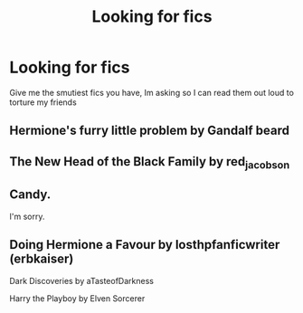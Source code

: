 #+TITLE: Looking for fics

* Looking for fics
:PROPERTIES:
:Author: Tomczakowski
:Score: 2
:DateUnix: 1583649162.0
:DateShort: 2020-Mar-08
:FlairText: Request
:END:
Give me the smutiest fics you have, Im asking so I can read them out loud to torture my friends


** Hermione's furry little problem by Gandalf beard
:PROPERTIES:
:Author: Aniki356
:Score: 2
:DateUnix: 1583652210.0
:DateShort: 2020-Mar-08
:END:


** The New Head of the Black Family by red_jacobson
:PROPERTIES:
:Author: streakermaximus
:Score: 1
:DateUnix: 1583654060.0
:DateShort: 2020-Mar-08
:END:


** Candy.

I'm sorry.
:PROPERTIES:
:Author: GreyWyre
:Score: 1
:DateUnix: 1583675272.0
:DateShort: 2020-Mar-08
:END:


** Doing Hermione a Favour by losthpfanficwriter (erbkaiser)

Dark Discoveries by aTasteofDarkness

Harry the Playboy by Elven Sorcerer
:PROPERTIES:
:Author: KonoCrowleyDa
:Score: 1
:DateUnix: 1583790437.0
:DateShort: 2020-Mar-10
:END:
